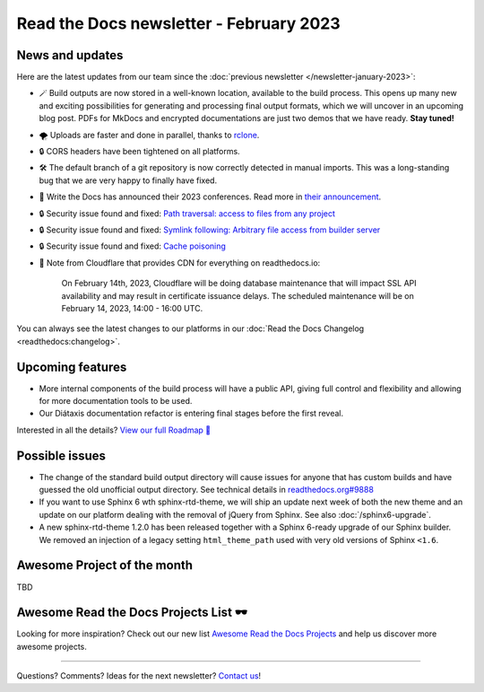 .. post:: Feb 1, 2023
   :tags: newsletter, python
   :author: Ben
   :location: MLM

.. meta::
   :description lang=en:
      Company updates and new features from the last month,
      current focus, and upcoming features.

Read the Docs newsletter - February 2023
========================================

News and updates
----------------

Here are the latest updates from our team since the :doc:`previous newsletter </newsletter-january-2023>`:

- 🪄️ Build outputs are now stored in a well-known location, available to the build process.
  This opens up many new and exciting possibilities for generating and processing final output formats,
  which we will uncover in an upcoming blog post.
  PDFs for MkDocs and encrypted documentations are just two demos that we have ready.
  **Stay tuned!**
- 🌪️ Uploads are faster and done in parallel,
  thanks to `rclone`_. 
- 🔒️ CORS headers have been tightened on all platforms.
- 🛠️ The default branch of a git repository is now correctly detected in manual imports.
  This was a long-standing bug that we are very happy to finally have fixed.
- 🎤️ Write the Docs has announced their 2023 conferences.
  Read more in `their announcement`_.
- 🔒️ Security issue found and fixed: `Path traversal: access to files from any project <GHSA-5w8m-r7jm-mhp9>`_
- 🔒️ Security issue found and fixed: `Symlink following: Arbitrary file access from builder server <GHSA-hqwg-gjqw-h5wg>`_
- 🔒️ Security issue found and fixed: `Cache poisoning <GHSA-7fcx-wwr3-99jv>`_
- 🚦️ Note from Cloudflare that provides CDN for everything on readthedocs.io:

    On February 14th, 2023,
    Cloudflare will be doing database maintenance that will impact SSL API availability and may result in certificate issuance delays.
    The scheduled maintenance will be on February 14, 2023, 14:00 - 16:00 UTC.

.. _rclone: https://rclone.org/
.. _their announcement: https://www.writethedocs.org/blog/2023-january-update/
.. _GHSA-5w8m-r7jm-mhp9: https://github.com/readthedocs/readthedocs.org/security/advisories/GHSA-5w8m-r7jm-mhp9
.. _GHSA-hqwg-gjqw-h5wg: https://github.com/readthedocs/readthedocs.org/security/advisories/GHSA-hqwg-gjqw-h5wg
.. _GHSA-7fcx-wwr3-99jv: https://github.com/readthedocs/readthedocs.org/security/advisories/GHSA-7fcx-wwr3-99jv

You can always see the latest changes to our platforms in our :doc:`Read the Docs Changelog <readthedocs:changelog>`.


.. raw:: html

   <a href="https://about.readthedocs.com/" style="background-color: #409cff; border-radius: 3px; color: #ffffff; display: block; margin: 30px auto; font-size: 18px; font-weight: 700; line-height: 24px; padding: 15px 0 15px 0; text-align: center; text-decoration: none; width: 238px;">
     Discover all the features ✨️
   </a>

Upcoming features
-----------------

..
  Notes:

  Next newsletter:
  Make a general announcement of our Roadmap

  General:

  When creating newsletter drafts, we keep the items here from the previous newsletter.
  This is in order to ensure due follow-up on features that are announced publicly.
  
  Feature done? A great follow-up is to add what was previously an upcoming feature as a released feature in the former section.
  
  Feature not done?
  Make sure that upcoming features are announced with a link to issues or PRs where the progress can be seen.
  If this is done, then subsequent newsletters aren't compelled to share progress when it's uninteresting.
  
  If a feature was announced as upcoming but isn't yet released,
  then try rephrasing the announcement as a general news update about the progress and where it can be followed.

- More internal components of the build process will have a public API, giving full control and flexibility and allowing for more documentation tools to be used.
- Our Diátaxis documentation refactor is entering final stages before the first reveal.

Interested in all the details? `View our full Roadmap 📍️`_

.. _View our full Roadmap 📍️: https://github.com/orgs/readthedocs/projects/156/views/4

Possible issues
---------------

* The change of the standard build output directory will cause issues for anyone that has custom builds and have guessed the old unofficial output directory.
  See technical details in `readthedocs.org#9888`_
* If you want to use Sphinx 6 wth sphinx-rtd-theme,
  we will ship an update next week of both the new theme and an update on our platform dealing with the removal of jQuery from Sphinx.
  See also :doc:`/sphinx6-upgrade`.
* A new sphinx-rtd-theme 1.2.0 has been released together with a Sphinx 6-ready upgrade of our Sphinx builder. We removed an injection of a legacy setting ``html_theme_path`` used with very old versions of Sphinx ``<1.6``.

.. _readthedocs.org#9888: https://github.com/readthedocs/readthedocs.org/pull/9888

Awesome Project of the month
----------------------------

TBD


Awesome Read the Docs Projects List 🕶️
--------------------------------------

.. Depending on interaction, maybe time to turn this into a link in the above section

Looking for more inspiration?
Check out our new list `Awesome Read the Docs Projects <https://github.com/readthedocs-examples/awesome-read-the-docs>`_
and help us discover more awesome projects.


-------

Questions? Comments? Ideas for the next newsletter? `Contact us`_!

.. Keeping this here for now, in case we need to link to ourselves :)

.. _Contact us: mailto:hello@readthedocs.org
